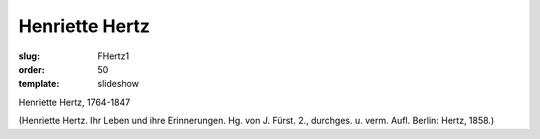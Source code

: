 Henriette Hertz
===============

:slug: FHertz1
:order: 50
:template: slideshow

Henriette Hertz, 1764-1847

.. class:: source

  (Henriette Hertz. Ihr Leben und ihre Erinnerungen. Hg. von J. Fürst. 2., durchges. u. verm. Aufl. Berlin: Hertz, 1858.)
